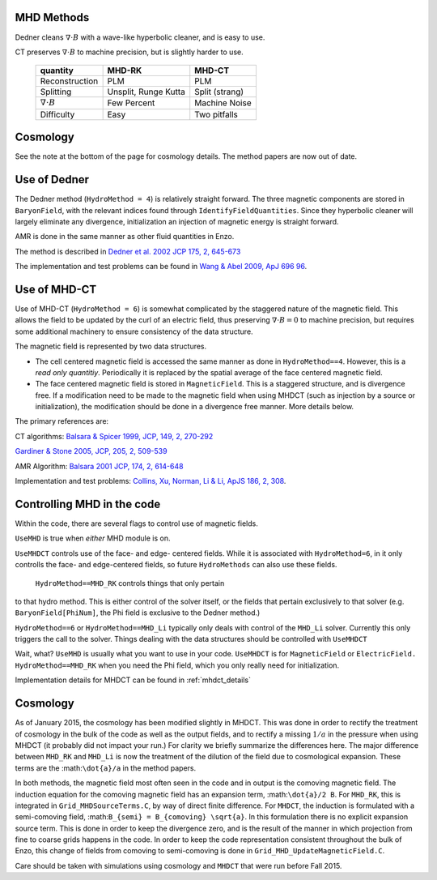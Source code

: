 .. _mhd_methods:

MHD Methods
===========

Dedner cleans :math:`\nabla \cdot B` with a wave-like hyperbolic cleaner, and is
easy to use.  

CT preserves :math:`\nabla \cdot B` to machine precision, but is slightly harder to use.


    ====================== ==================== ===============
    quantity               MHD-RK               MHD-CT
    ====================== ==================== ===============
    Reconstruction         PLM                  PLM
    Splitting              Unsplit, Runge Kutta Split (strang)
    :math:`\nabla \cdot B` Few Percent          Machine Noise
    Difficulty             Easy                 Two pitfalls 
    ====================== ==================== ===============


Cosmology
=========

See the note at the bottom of the page for cosmology details.  The method papers
are now out of date.

Use of Dedner
============= 

The Dedner method (``HydroMethod = 4``) is relatively straight forward.
The three magnetic components are stored in ``BaryonField``, with the relevant
indices found through ``IdentifyFieldQuantities``.  Since they hyperbolic
cleaner will largely eliminate any divergence, initialization an injection of
magnetic energy is straight forward.

AMR is done in the same manner as other fluid quantities in Enzo.

The method is described in `Dedner et al. 2002 JCP 175, 2, 645-673
<http://adsabs.harvard.edu/abs/2002JCoPh.175..645D>`_

The implementation and test problems can be found in `Wang & Abel 2009, ApJ 696 96 <http://adsabs.harvard.edu/abs/2009ApJ...696...96W>`_.


Use of MHD-CT
=============

Use of MHD-CT (``HydroMethod = 6``) is somewhat complicated by the staggered nature of the magnetic field.  This allows the
field to be updated by the curl of an electric field, thus preserving
:math:`\nabla \cdot B = 0` to machine precision, but requires some additional
machinery to ensure consistency of the data structure.

The magnetic field is represented by two data structures.  

- The cell centered magnetic field is accessed the same manner as done in
  ``HydroMethod==4``.  However, this is a *read only quantitiy*.  Periodically
  it is replaced by the spatial average of the face centered magnetic field.
  
- The face centered magnetic field is stored in ``MagneticField``.  This is a
  staggered structure, and is divergence free.  If a modification need to be made
  to the magnetic field when using MHDCT (such as injection by a source or
  initialization), the modification should be done in a divergence free manner.
  More details below.

The primary references are:

CT algorithms: 
`Balsara & Spicer 1999, JCP, 149, 2, 270-292
<http://adsabs.harvard.edu/abs/1999JCoPh.149..270B>`_

`Gardiner & Stone 2005, JCP, 205, 2, 509-539
<http://adsabs.harvard.edu/abs/2005JCoPh.205..509G>`_

AMR Algorithm:
`Balsara 2001 JCP, 174, 2, 614-648
<http://adsabs.harvard.edu/abs/2001JCoPh.174..614B>`_

Implementation and test problems:
`Collins, Xu, Norman, Li & Li, ApJS 186, 2, 308
<http://adsabs.harvard.edu/abs/2010ApJS..186..308C>`_.

Controlling MHD in the code
===========================

Within the code, there are several flags to control use of magnetic fields.

``UseMHD`` is true when *either* MHD module is on.  

``UseMHDCT``  controls use of the face- and
edge- centered fields.  While it is associated with ``HydroMethod=6``, in
it only controlls the face- and edge-centered fields, so future ``HydroMethods``
can also use these fields.  

 ``HydroMethod==MHD_RK`` controls things that only pertain
to that hydro method.  This is either control of the solver itself, or the
fields that pertain exclusively to that solver 
(e.g. ``BaryonField[PhiNum]``, the Phi field is exclusive to the Dedner method.)

``HydroMethod==6`` or ``HydroMethod==MHD_Li`` typically only deals with control of the ``MHD_Li`` solver.  Currently this only triggers the call to the solver.  Things dealing with the data structures should be controlled with ``UseMHDCT``

Wait, what?  ``UseMHD`` is usually what you want to use in your code.  ``UseMHDCT`` is for
``MagneticField`` or ``ElectricField.``  ``HydroMethod==MHD_RK`` when you need
the Phi field, which you only really need for initialization.

Implementation details for MHDCT can be found in :ref:`mhdct_details`

Cosmology
=========

As of January 2015, the cosmology has been modified slightly in MHDCT.  This was
done in order to rectify the treatment of cosmology in the bulk of the code as
well as the output fields, and to rectify a missing :math:`1/a` in the pressure
when using MHDCT (it probably did not impact your run.)  For clarity we briefly
summarize the differences here.  The major difference between ``MHD_RK`` and
``MHD_Li`` is now the treatment of the dilution of the field due to cosmological
expansion.  These terms are the :math:``\dot{a}/a`` in the method papers.

In both methods, the magnetic field most often seen in the code and in output is
the comoving magnetic field.  The induction equation for the comoving magnetic
field has an expansion term, :math:``\dot{a}/2 B``.  For ``MHD_RK``, this is
integrated in ``Grid_MHDSourceTerms.C``, by way
of direct finite difference.  For ``MHDCT``, the induction is formulated with a
semi-comoving field, :math:``B_{semi} = B_{comoving} \sqrt{a}``.  In this
formulation there is no explicit expansion source term.  This is done in order
to keep the divergence zero, and is the result of the manner in which
projection from fine to coarse grids happens in the code.   In order to keep the
code representation consistent throughout the bulk of Enzo, this change of
fields from comoving to semi-comoving is done in
``Grid_MHD_UpdateMagneticField.C``. 

Care should be taken with simulations using cosmology and ``MHDCT`` that were
run before Fall 2015.


